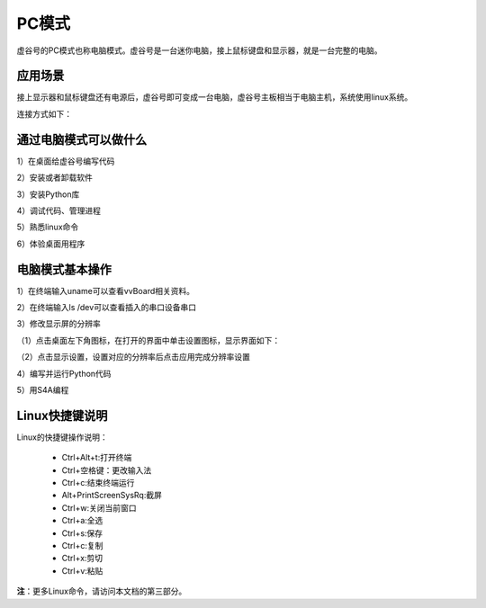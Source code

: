 
PC模式
===========================

虚谷号的PC模式也称电脑模式。虚谷号是一台迷你电脑，接上鼠标键盘和显示器，就是一台完整的电脑。

------------------------------------------------
应用场景
------------------------------------------------
接上显示器和鼠标键盘还有电源后，虚谷号即可变成一台电脑，虚谷号主板相当于电脑主机，系统使用linux系统。

连接方式如下：

.. image:: ../images/02/pc01.jpg

-------------------------------------------------
通过电脑模式可以做什么
-------------------------------------------------

1）在桌面给虚谷号编写代码

2）安装或者卸载软件

3）安装Python库

4）调试代码、管理进程

5）熟悉linux命令

6）体验桌面用程序  

------------------------------------------------
电脑模式基本操作
------------------------------------------------

1）在终端输入uname可以查看vvBoard相关资料。

.. image:: ../images/02/pc04.jpg

2）在终端输入ls /dev可以查看插入的串口设备串口

.. image:: ../images/02/pc05.jpg

3）修改显示屏的分辨率

（1）点击桌面左下角图标，在打开的界面中单击设置图标，显示界面如下：

.. image:: ../images/02/pc02.jpg

（2）点击显示设置，设置对应的分辨率后点击应用完成分辨率设置

.. image:: ../images/02/pc03.jpg

4）编写并运行Python代码

.. image:: ../images/02/pc06.jpg

.. image:: ../images/02/pc07.jpg

.. image:: ../images/02/pc08.jpg

5）用S4A编程

.. image:: ../images/02/pc09.jpg


------------------------------------------------
Linux快捷键说明
------------------------------------------------

Linux的快捷键操作说明：

 - Ctrl+Alt+t:打开终端
 
 - Ctrl+空格键：更改输入法
 
 - Ctrl+c:结束终端运行
 
 - Alt+PrintScreenSysRq:截屏

 - Ctrl+w:关闭当前窗口

 - Ctrl+a:全选
 
 - Ctrl+s:保存

 - Ctrl+c:复制
 
 - Ctrl+x:剪切
 
 - Ctrl+v:粘贴


**注**：更多Linux命令，请访问本文档的第三部分。



